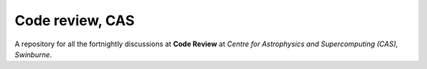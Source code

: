 Code review, CAS
================

A repository for all the fortnightly discussions at **Code Review** at *Centre for Astrophysics and Supercomputing (CAS), Swinburne*. 


